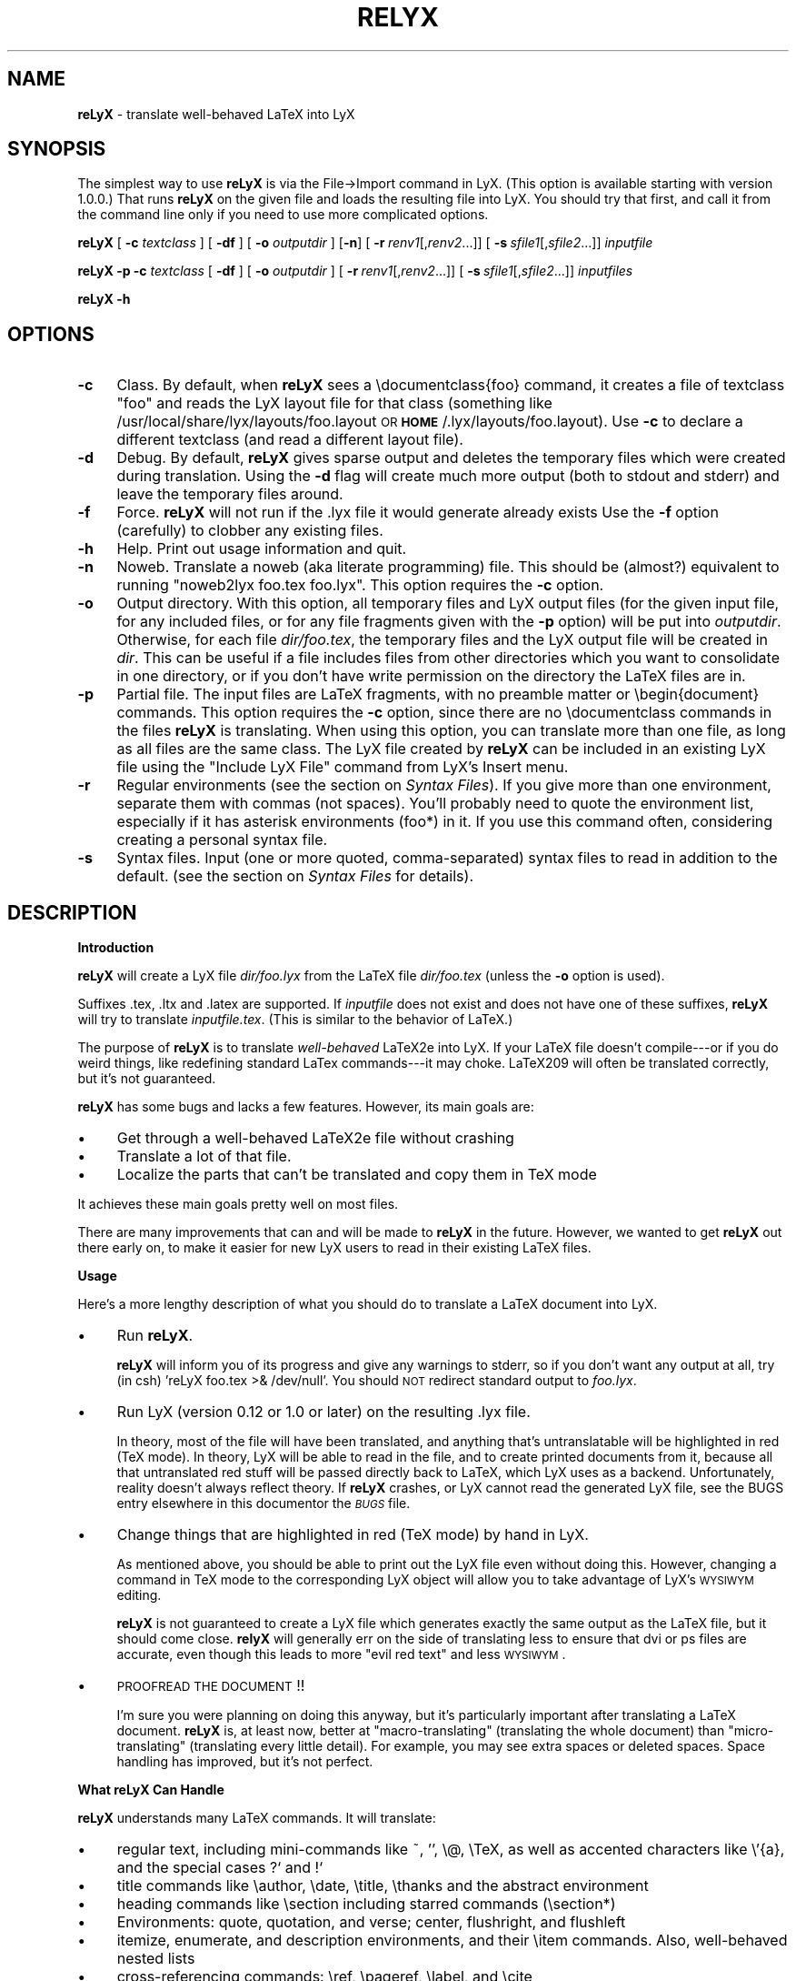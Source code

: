 .rn '' }`
''' $RCSfile: reLyX.man,v $$Revision: 1.1 $$Date: 1999/09/27 18:44:34 $
'''
''' $Log: reLyX.man,v $
''' Revision 1.1  1999/09/27 18:44:34  larsbj
''' Initial revision
'''
'''
.de Sh
.br
.if t .Sp
.ne 5
.PP
\fB\\$1\fR
.PP
..
.de Sp
.if t .sp .5v
.if n .sp
..
.de Ip
.br
.ie \\n(.$>=3 .ne \\$3
.el .ne 3
.IP "\\$1" \\$2
..
.de Vb
.ft CW
.nf
.ne \\$1
..
.de Ve
.ft R

.fi
..
'''
'''
'''     Set up \*(-- to give an unbreakable dash;
'''     string Tr holds user defined translation string.
'''     Bell System Logo is used as a dummy character.
'''
.tr \(*W-|\(bv\*(Tr
.ie n \{\
.ds -- \(*W-
.ds PI pi
.if (\n(.H=4u)&(1m=24u) .ds -- \(*W\h'-12u'\(*W\h'-12u'-\" diablo 10 pitch
.if (\n(.H=4u)&(1m=20u) .ds -- \(*W\h'-12u'\(*W\h'-8u'-\" diablo 12 pitch
.ds L" ""
.ds R" ""
'''   \*(M", \*(S", \*(N" and \*(T" are the equivalent of
'''   \*(L" and \*(R", except that they are used on ".xx" lines,
'''   such as .IP and .SH, which do another additional levels of
'''   double-quote interpretation
.ds M" """
.ds S" """
.ds N" """""
.ds T" """""
.ds L' '
.ds R' '
.ds M' '
.ds S' '
.ds N' '
.ds T' '
'br\}
.el\{\
.ds -- \(em\|
.tr \*(Tr
.ds L" ``
.ds R" ''
.ds M" ``
.ds S" ''
.ds N" ``
.ds T" ''
.ds L' `
.ds R' '
.ds M' `
.ds S' '
.ds N' `
.ds T' '
.ds PI \(*p
'br\}
.\"	If the F register is turned on, we'll generate
.\"	index entries out stderr for the following things:
.\"		TH	Title 
.\"		SH	Header
.\"		Sh	Subsection 
.\"		Ip	Item
.\"		X<>	Xref  (embedded
.\"	Of course, you have to process the output yourself
.\"	in some meaninful fashion.
.if \nF \{
.de IX
.tm Index:\\$1\t\\n%\t"\\$2"
..
.nr % 0
.rr F
.\}
.TH RELYX 1 "Version 2.9.2.1" "2/May/99" "User Contributed Perl Documentation"
.UC
.if n .hy 0
.if n .na
.ds C+ C\v'-.1v'\h'-1p'\s-2+\h'-1p'+\s0\v'.1v'\h'-1p'
.de CQ          \" put $1 in typewriter font
.ft CW
'if n "\c
'if t \\&\\$1\c
'if n \\&\\$1\c
'if n \&"
\\&\\$2 \\$3 \\$4 \\$5 \\$6 \\$7
'.ft R
..
.\" @(#)ms.acc 1.5 88/02/08 SMI; from UCB 4.2
.	\" AM - accent mark definitions
.bd B 3
.	\" fudge factors for nroff and troff
.if n \{\
.	ds #H 0
.	ds #V .8m
.	ds #F .3m
.	ds #[ \f1
.	ds #] \fP
.\}
.if t \{\
.	ds #H ((1u-(\\\\n(.fu%2u))*.13m)
.	ds #V .6m
.	ds #F 0
.	ds #[ \&
.	ds #] \&
.\}
.	\" simple accents for nroff and troff
.if n \{\
.	ds ' \&
.	ds ` \&
.	ds ^ \&
.	ds , \&
.	ds ~ ~
.	ds ? ?
.	ds ! !
.	ds /
.	ds q
.\}
.if t \{\
.	ds ' \\k:\h'-(\\n(.wu*8/10-\*(#H)'\'\h"|\\n:u"
.	ds ` \\k:\h'-(\\n(.wu*8/10-\*(#H)'\`\h'|\\n:u'
.	ds ^ \\k:\h'-(\\n(.wu*10/11-\*(#H)'^\h'|\\n:u'
.	ds , \\k:\h'-(\\n(.wu*8/10)',\h'|\\n:u'
.	ds ~ \\k:\h'-(\\n(.wu-\*(#H-.1m)'~\h'|\\n:u'
.	ds ? \s-2c\h'-\w'c'u*7/10'\u\h'\*(#H'\zi\d\s+2\h'\w'c'u*8/10'
.	ds ! \s-2\(or\s+2\h'-\w'\(or'u'\v'-.8m'.\v'.8m'
.	ds / \\k:\h'-(\\n(.wu*8/10-\*(#H)'\z\(sl\h'|\\n:u'
.	ds q o\h'-\w'o'u*8/10'\s-4\v'.4m'\z\(*i\v'-.4m'\s+4\h'\w'o'u*8/10'
.\}
.	\" troff and (daisy-wheel) nroff accents
.ds : \\k:\h'-(\\n(.wu*8/10-\*(#H+.1m+\*(#F)'\v'-\*(#V'\z.\h'.2m+\*(#F'.\h'|\\n:u'\v'\*(#V'
.ds 8 \h'\*(#H'\(*b\h'-\*(#H'
.ds v \\k:\h'-(\\n(.wu*9/10-\*(#H)'\v'-\*(#V'\*(#[\s-4v\s0\v'\*(#V'\h'|\\n:u'\*(#]
.ds _ \\k:\h'-(\\n(.wu*9/10-\*(#H+(\*(#F*2/3))'\v'-.4m'\z\(hy\v'.4m'\h'|\\n:u'
.ds . \\k:\h'-(\\n(.wu*8/10)'\v'\*(#V*4/10'\z.\v'-\*(#V*4/10'\h'|\\n:u'
.ds 3 \*(#[\v'.2m'\s-2\&3\s0\v'-.2m'\*(#]
.ds o \\k:\h'-(\\n(.wu+\w'\(de'u-\*(#H)/2u'\v'-.3n'\*(#[\z\(de\v'.3n'\h'|\\n:u'\*(#]
.ds d- \h'\*(#H'\(pd\h'-\w'~'u'\v'-.25m'\f2\(hy\fP\v'.25m'\h'-\*(#H'
.ds D- D\\k:\h'-\w'D'u'\v'-.11m'\z\(hy\v'.11m'\h'|\\n:u'
.ds th \*(#[\v'.3m'\s+1I\s-1\v'-.3m'\h'-(\w'I'u*2/3)'\s-1o\s+1\*(#]
.ds Th \*(#[\s+2I\s-2\h'-\w'I'u*3/5'\v'-.3m'o\v'.3m'\*(#]
.ds ae a\h'-(\w'a'u*4/10)'e
.ds Ae A\h'-(\w'A'u*4/10)'E
.ds oe o\h'-(\w'o'u*4/10)'e
.ds Oe O\h'-(\w'O'u*4/10)'E
.	\" corrections for vroff
.if v .ds ~ \\k:\h'-(\\n(.wu*9/10-\*(#H)'\s-2\u~\d\s+2\h'|\\n:u'
.if v .ds ^ \\k:\h'-(\\n(.wu*10/11-\*(#H)'\v'-.4m'^\v'.4m'\h'|\\n:u'
.	\" for low resolution devices (crt and lpr)
.if \n(.H>23 .if \n(.V>19 \
\{\
.	ds : e
.	ds 8 ss
.	ds v \h'-1'\o'\(aa\(ga'
.	ds _ \h'-1'^
.	ds . \h'-1'.
.	ds 3 3
.	ds o a
.	ds d- d\h'-1'\(ga
.	ds D- D\h'-1'\(hy
.	ds th \o'bp'
.	ds Th \o'LP'
.	ds ae ae
.	ds Ae AE
.	ds oe oe
.	ds Oe OE
.\}
.rm #[ #] #H #V #F C
.SH "NAME"
\fBreLyX\fR \- translate well-behaved LaTeX into LyX
.SH "SYNOPSIS"
The simplest way to use \fBreLyX\fR is via the File->Import command in LyX. (This
option is available starting with version 1.0.0.) That runs \fBreLyX\fR on
the given file and loads the resulting file into LyX. You should try that
first, and call it from the command line only if you need to use more
complicated options.
.PP
\fBreLyX\fR [ \fB\-c\fR \fItextclass\fR ] [ \fB\-df\fR ] [ \fB\-o\fR \fIoutputdir\fR ] [\fB\-n\fR]
[\ \fB\-r\fR\ \fIrenv1\fR[,\fIrenv2\fR...]] [\ \fB\-s\fR\ \fIsfile1\fR[,\fIsfile2\fR...]]
\fIinputfile\fR
.PP
\fBreLyX\fR \fB\-p\fR \fB\-c\fR \fItextclass\fR [ \fB\-df\fR ] [ \fB\-o\fR \fIoutputdir\fR ]
[\ \fB\-r\fR\ \fIrenv1\fR[,\fIrenv2\fR...]] [\ \fB\-s\fR\ \fIsfile1\fR[,\fIsfile2\fR...]]
\fIinputfiles\fR
.PP
\fBreLyX\fR \fB\-h\fR
.SH "OPTIONS"
.Ip "\fB\-c\fR" 4
Class. By default, when \fBreLyX\fR sees a \f(CW\edocumentclass{foo}\fR command, it
creates a file of textclass \*(L"foo\*(R" and reads the LyX layout file for that class
(something like /usr/local/share/lyx/layouts/foo.layout \s-1OR\s0
\fB\s-1HOME\s0\fR/.lyx/layouts/foo.layout).  Use \fB\-c\fR to declare a different textclass
(and read a different layout file).
.Ip "\fB\-d\fR" 4
Debug. By default, \fBreLyX\fR gives sparse output and deletes the temporary files
which were created during translation. Using the \fB\-d\fR flag will create much
more output (both to stdout and stderr) and leave the temporary files around.
.Ip "\fB\-f\fR" 4
Force. \fBreLyX\fR will not run if the .lyx file it would generate already exists
Use the \fB\-f\fR option (carefully) to clobber any existing files.
.Ip "\fB\-h\fR" 4
Help. Print out usage information and quit.
.Ip "\fB\-n\fR" 4
Noweb. Translate a noweb (aka literate programming) file. This should be
(almost?) equivalent to running \*(L"noweb2lyx foo.tex foo.lyx\*(R". This option
requires the \fB\-c\fR option.
.Ip "\fB\-o\fR" 4
Output directory. With this option, all temporary files and LyX output files
(for the given input file, for any included files, or for any file fragments
given with the \fB\-p\fR option) will be put into \fIoutputdir\fR. Otherwise, for
each file \fIdir/foo.tex\fR, the temporary files and the LyX output file will be
created in \fIdir\fR. This can be useful if a file includes files from other
directories which you want to consolidate in one directory, or if you don't
have write permission on the directory the LaTeX files are in.
.Ip "\fB\-p\fR" 4
Partial file. The input files are LaTeX fragments, with no preamble matter or
\f(CW\ebegin{document}\fR commands. This option requires the \fB\-c\fR option, since there
are no \f(CW\edocumentclass\fR commands in the files \fBreLyX\fR is translating. When
using this option, you can translate more than one file, as long as all files
are the same class. The LyX file created by \fBreLyX\fR can be included in an
existing LyX file using the \*(L"Include LyX File\*(R" command from LyX's Insert menu.
.Ip "\fB\-r\fR" 4
Regular environments (see the section on \fISyntax Files\fR).  If you give more than one
environment, separate them with commas (not spaces). You'll probably need to
quote the environment list, especially if it has asterisk environments (foo*)
in it. If you use this command often, considering creating a personal syntax
file.
.Ip "\fB\-s\fR" 4
Syntax files. Input (one or more quoted, comma-separated) syntax files to read
in addition to the default. (see the section on \fISyntax Files\fR for details).
.SH "DESCRIPTION"
.Sh "Introduction"
\fBreLyX\fR will create a LyX file \fIdir/foo.lyx\fR from the LaTeX file
\fIdir/foo.tex\fR (unless the \fB\-o\fR option is used).
.PP
Suffixes .tex, .ltx and .latex are supported. If \fIinputfile\fR
does not exist and does not have one of these suffixes, \fBreLyX\fR will try to
translate \fIinputfile.tex\fR. (This is similar to the behavior of LaTeX.)
.PP
The purpose of \fBreLyX\fR is to translate \fIwell-behaved\fR LaTeX2e into LyX. If
your LaTeX file doesn't compile---or if you do weird things, like redefining
standard LaTex commands---it may choke. LaTeX209 will often be translated
correctly, but it's not guaranteed.
.PP
\fBreLyX\fR has some bugs and lacks a few features. However, its main goals are:
.Ip "\(bu" 4
Get through a well-behaved LaTeX2e file without crashing
.Ip "\(bu" 4
Translate a lot of that file.
.Ip "\(bu" 4
Localize the parts that can't be translated and copy them in TeX mode
.PP
It achieves these main goals pretty well on most files.
.PP
There are many improvements that can and will be made to \fBreLyX\fR in the
future. However, we wanted to get \fBreLyX\fR out there early on, to make
it easier for new LyX users to read in their existing LaTeX files.
.Sh "Usage"
Here's a more lengthy description of what you should do to translate a LaTeX
document into LyX.
.Ip "\(bu" 4
Run \fBreLyX\fR.
.Sp
\fBreLyX\fR will inform you of its progress and give any warnings to stderr, so if
you don't want any output at all, try (in csh) \*(L'reLyX foo.tex >& /dev/null\*(R'.
You should \s-1NOT\s0 redirect standard output to \fIfoo.lyx\fR. 
.Ip "\(bu" 4
Run LyX (version 0.12 or 1.0 or later) on the resulting .lyx file.
.Sp
In theory, most of the file will have been translated, and anything that's
untranslatable will be highlighted in red (TeX mode). In theory, LyX will be
able to read in the file, and to create printed documents from it, because all
that untranslated red stuff will be passed directly back to LaTeX, which LyX 
uses as a backend. Unfortunately, reality doesn't always reflect theory. If
\fBreLyX\fR crashes, or LyX cannot read the generated LyX file, see the \f(CWBUGS\fR entry elsewhere in this documentor the \fI\s-1BUGS\s0\fR file.
.Ip "\(bu" 4
Change things that are highlighted in red (TeX mode) by hand in LyX.
.Sp
As mentioned above, you should be able to print out the LyX file even without
doing this. However, changing a command in TeX mode to the corresponding LyX
object will allow you to take advantage of LyX's \s-1WYSIWYM\s0 editing.
.Sp
\fBreLyX\fR is not guaranteed to create a LyX file which generates exactly the same
output as the LaTeX file, but it should come close. \fBrelyX\fR will generally err
on the side of translating less to ensure that dvi or ps files are accurate,
even though this leads to more \*(L"evil red text\*(R" and less \s-1WYSIWYM\s0.
.Ip "\(bu" 4
\s-1PROOFREAD\s0 \s-1THE\s0 \s-1DOCUMENT\s0!!
.Sp
I'm sure you were planning on doing this anyway, but it's particularly
important after translating a LaTeX document. \fBreLyX\fR is, at least now, better
at \*(L"macro-translating\*(R" (translating the whole document) than
\*(L"micro-translating\*(R" (translating every little detail). For example, you may see
extra spaces or deleted spaces. Space handling has improved, but it's
not perfect.
.Sh "What reLyX Can Handle"
\fBreLyX\fR understands many LaTeX commands. It will translate:
.Ip "\(bu" 4
regular text, including mini-commands like ~, \*(L'\*(R', \f(CW\e@\fR, \f(CW\eTeX\fR, as well as
accented characters like \f(CW\e'{a}\fR, and the special cases ?` and !`
.Ip "\(bu" 4
title commands like \f(CW\eauthor\fR, \f(CW\edate\fR, \f(CW\etitle\fR, \f(CW\ethanks\fR and the
abstract environment
.Ip "\(bu" 4
heading commands like \f(CW\esection\fR including starred commands (\f(CW\esection*\fR)
.Ip "\(bu" 4
Environments: quote, quotation, and verse; center, flushright, and flushleft
.Ip "\(bu" 4
itemize, enumerate, and description environments, and their \f(CW\eitem\fR commands.
Also, well-behaved nested lists
.Ip "\(bu" 4
cross-referencing commands: \f(CW\eref\fR, \f(CW\epageref\fR, \f(CW\elabel\fR, and \f(CW\ecite\fR
.Ip "\(bu" 4
\f(CW\efootnote\fR and \f(CW\emargin\fR
.Ip "\(bu" 4
font-changing commands including \f(CW\eem\fR, \f(CW\eemph\fR, \f(CW\etextit\fR, and
corresponding commands to change family, size, series, and shape
.Ip "\(bu " 4
\f(CW\einput{foo}\fR (or \f(CW\einput{foo.blah}\fR) and \f(CW\einclude{foo}\fR. Plain TeX
\f(CW\einput\fR command \*(L"\f(CW\einput foo.tex\fR\*(R" is also supported.
.Ip "\(bu" 4
tabular environment, and commands that go inside it like \f(CW\ehline\fR, \f(CW\ecline\fR,
and \f(CW\emulticolumn\fR (but see below)
.Ip "\(bu" 4
float environments table and table*, as well as \f(CW\ecaption\fR commands within
them
.Ip "\(bu" 4
float environments figure and figure*, as well as graphics inclusion commands
\eepsf, \eepsffile, \eepsfbox, \eepsfxsize, \eepsfig, \epsfig, and \eincludegraphics.
Both the graphics and graphicx forms of \eincludegraphics are supported.
Note, however, that many figures will not be translatable into LyX. See
the section on \*(L"What LyX Can't Handle\*(R" below.
.Ip "\(bu" 4
thebibliography environment and \f(CW\ebibitem\fR command, as well as BibTeX's
\f(CW\ebibliography\fR and \f(CW\ebibliographystyle\fR commands
.Ip "\(bu" 4
miscellaneous commands: \f(CW\ehfill\fR, \f(CW\e\fR\f(CW\e\fR, \f(CW\enoindent\fR, \f(CW\eldots\fR...
.Ip "\(bu" 4
documentclass-specific environments (and some commands) which can be 
translated to LyX layouts
.Ip "\(bu" 4
arguments to certain untranslatable commands (e.g. \f(CW\embox\fR)
.PP
Some of this support may not be 100% yet. See below for details
.PP
\fBreLyX\fR copies math (almost) verbatim from your LaTeX file. Luckily, LyX reads 
in LaTeX math, so (almost) any math which is supported by LyX should work just
fine. A few math commands which are not supported by LyX will be replaced with
their equivalents, e.g., \f(CW\eto\fR is converted to \f(CW\erightarrow\fR. See
the section on \fISyntax Files\fR for more details.
.PP
\fBreLyX\fR will also copy any preamble commands (i.e., anything before
\f(CW\ebegin{document}\fR) verbatim, so fancy stuff you've got in your preamble
should be conserved in dvi and printed documents, although it will not of
course show up in the LyX window. Check Layout->LaTeX Preamble to make sure.
.Sh "What reLyX Can't Handle --- But it's \s-1OK\s0"
.Ip "\(bu" 4
tabular* tables
.Ip "\(bu" 4
minipages
.Ip "\(bu" 4
spacing commands (\f(CW\evspace\fR, \f(CW\epagebreak\fR, \f(CW\epar\fR, ...)
.Ip "\(bu" 4
\f(CW\ecentering\fR, \f(CW\eraggedleft\fR, \f(CW\eraggedright\fR
.Ip "\(bu" 4
\f(CW\everb\fR and verbatim environment. \fBreLyX\fR is careful to copy \fIexactly\fR in
this case, including comments and whitespace.
.Ip "\(bu" 4
some unknown (e.g., user-defined) environments and commands
.PP
\fBreLyX\fR copies unknown commands, along with their arguments, verbatim into the
LyX file. Also, if it sees a \f(CW\ebegin{foo}\fR where it doesn't recognize the
\*(L"foo\*(R" environment, it will copy verbatim until it sees \f(CW\eend{foo}\fR (unless
you use the \fB\-r\fR option). Hopefully, then, most of these unknown commands
won't cause \fBreLyX\fR to break; they'll merely require you to do some editing
once you've loaded the file up in LyX.  That should be less painful than
editing either the .tex or the .lyx file using a text editor.
.Sh "What reLyX Handles Badly --- aka \s-1BUGS\s0"
Since \fBreLyX\fR is relatively new, it's got a number of problems.  As it
matures, these bugs will be squished.
.PP
If \fBreLyX\fR is choking on something, or LyX can't read it after \fBreLyX\fR
translates it, the best thing to do is to put \f(CW\ebegin{reLyXskip}\fR before the
offending text, and \f(CW\eend{reLyXskip}\fR after it. I call this a \*(L"skip\*(R" block.
\fBreLyX\fR will copy this block exactly, in TeX mode. Then edit the resulting
LyX file, and translate the unknown stuff by hand. The reLyXskip environment
is magical; the \f(CW\ebegin\fR and \f(CW\eend\fR commands will not be put into the LyX
file.
.Ip "\(bu" 4
\*(L"Exact\*(R" copying of unknown environments and commands isn't quite exact.
Specifically, newlines and comments may be lost. This will yield ugly LyX, but
in almost all cases the output will be the same. However, certain parts of the
file will be copied perfectly, including whitespace and comments. This
includes: the LaTeX preamble, verbatim environments and \f(CW\everb\fR commands, and
skip blocks.
.Ip "\(bu" 4
\fBreLyX\fR translates only a few options to the \f(CW\edocumentclass\fR command.
(Specifically 1[012]pt, [letter|legal|executive|a4|a5|b5]paper,
[one|two]side, landscape, and [one|two]column.) Other options are placed in
the \*(L"options\*(R" field in the Layout->Document popup.
.Sp
More importantly, \fBreLyX\fR doesn't translate \f(CW\eusepackage\fR commands, margin 
commands, \f(CW\enewcommands\fR, or, in fact, anything else from the preamble. It
simply copies them into the LaTeX preamble. If you have margin commands in
your preamble, then the LyX file will generate the right margins. However,
these margins will override any margins you set in the LyX Layout->Paper
popup. So you should remove the options from the preamble
(Layout->Latex Preamble) to be safe. The same goes for setting your language
with babel, \f(CW\einputencoding\fR, \f(CW\epagestyle\fR, etc.
.Ip "\(bu" 4
The foil class has a couple bugs. \fBreLyX\fR may do weird things with optional
arguments to \f(CW\efoilhead\fR commands. Also, it may handle \f(CW\ebegin{dinglist}\fR
incorrectly (although the stuff in the environment should translate normally).
.PP
Less significant bugs can be found in the \fI\s-1BUGS\s0\fR file.
.PP
\fBreLyX\fR is hopefully rather robust. As mentioned above, it may not translate
your file perfectly, but it shouldn't crash. If it does crash---and the
problem is not one of those mentioned above or in the \fI\s-1BUGS\s0\fR file---see
the section on \fIBug Reports\fR.
.Sh "What LyX Can't Handle"
LyX itself is missing a couple features, such that even if \fBreLyX\fR translates
things perfectly, LyX may still have trouble reading it. If you really need
these features, you can export your final document as LaTeX, and put them
back in. See \fI\s-1BUGS\s0\fR for more details on these bugs.
.Ip "\(bu" 4
For a number of commands, LyX does not support the optional argument. Examples
include \f(CW\echapter\fR (and other sectioning commands), and \f(CW\e\e\fR.
\fBreLyX\fR will automatically discard the optional arguments with a warning to
stdout.  LyX also ignores the width argument for the thebibliography
environment.
.Ip "\(bu" 4
Centering (or right or left justifying) works on full paragraphs.
.Ip "\(bu" 4
LyX support for tables isn't perfect. For complicated tables, use a \*(L"skip\*(R"
block, so that they will be copied in TeX mode.
.Ip "\(bu" 4
The LyX math editor can't handle the \s-1AMS\s0\-LaTeX math environments align, split,
etc. So those environments will be copied in TeX mode. You can change
equation* environments to the exactly equivalent displaymath, and then they
will be translated correctly.
.Ip "\(bu" 4
Lyx does not support clipping or bounding boxes for included graphics files.
Therefore, many graphics inclusion commands will be untranslatable, and
copied in TeX mode. In certain cases, you might be able to translate the
command by hand within LyX---for example, if you included a bounding box but
the bounding box is already in the .eps file.
.Sp
LyX only allows figures to have sizes in in,cm, or percentages of \etextwidth
or \etextheight (or \ecolumnwidth). \fBreLyX\fR will translate from other units, like
pt or mm, but it cannot translate other lengths (e.g. if you wanted to scale a
figure to size \etopmargin for some reason). \fBreLyX\fR will copy figures with
untranslatable sizes in TeX mode. Again, you might be able to fix that within
LyX.
.Sh "The Future of reLyX"
In the future, more commands and environments will be supported by \fBreLyX\fR.
Bugs will be eradicated.
.PP
See the \s-1TODO\s0 file for details.
.SH "EXAMPLES"
reLyX \fB\-df\fR \fB\-o\fR \*(L"my/dir\*(R" \fB\-r\fR \*(L"myenv\*(R" foo.tex > foo.debug
.PP
The above will create a file my/dir/foo.lyx from foo.tex, overwriting if
necessary.  When it finds a \f(CW\ebegin{myenv} ... \eend{myenv}\fR block, it will
translate the stuff within the block, but copy the \f(CW\ebegin\fR and \f(CW\eend\fR
commands in TeX mode.  Finally, I'm going to keep the temporary files around
(they will also be in my/dir/) and output lots of debugging information into
the file foo.debug.
.PP
reLyX \fB\-n\fR \fB\-c\fR \*(L"literate-article\*(R" foo.tex
.PP
The above will change a noweb document into a LyX literate-article
document. A user would do this if the noweb document had documentclass
article.
.SH "NOTES"
.Sh "Bug Reports"
If \fBreLyX\fR is crashing or otherwise acting strangely---in ways
other than those described in the section on \fI\s-1BUGS\s0\fR or the \fI\s-1BUGS\s0\fR file---then please run
\fBreLyX \-d\fR.  That will allow you to figure out where in the reLyXing process
it crashed. That, in turn, will allow you to write a better bug report, which
will allow the developers to fix it more quickly and easily.
.PP
Bug reports should be sent to the LyX developers\*(R' mailing list. Its address
is currently lyx-devel@lists.lyx.org, but you can check the LyX home page,
http://www.lyx.org if that bounces. If you are running \fBreLyX\fR on a huge file,
please do not send all of the output in your bug report. Just include the last
ten or twenty lines of output, along with the piece of the LaTeX file it
crashed on.  Or, even better, attach a small but complete file which causes
the same problem as your original file.
.Sh "Implementation Details:"
\fBreLyX\fR makes several \*(L"passes\*(R" in order to translate a TeX file. On each pass,
it creates one or two files.
.Ip "Pass 0" 4
Before doing anything, read the syntax file (or files).
.Ip "Pass 1a" 4
Split preamble (anything before a \f(CW\ebegin{document}\fR command) off the rest
of the file. It saves the two pieces in separate files. This is necessary
because there may be very strange stuff in a preamble. It also ignores
anything after the \f(CW\eend{document}\fR, on the assumption that it isn't LaTeX.
.Ip "Pass 1b" 4
Translate the preamble. Currently, that just means translating the
\f(CW\edocumentclass\fR command and copying the rest exactly into the LyX preamble.
.Sp
Once you know what class the document is, read the LyX layout file for that
class.
.Ip "Pass 2" 4
\*(L"Clean\*(R" the TeX file, generating slightly stricter LaTeX. This includes:
.Ip "\(bu" 12
Change, e.g., x^2 to the equivalent but clearer x^{2}
.Ip "\(bu" 12
Removing optional arguments that LyX can't handle (e.g., from \f(CW\echapter\fR)
.Ip "\(bu" 12
Changing \f(CW{\eem foo}\fR to \f(CW\eemph{foo}\fR, etc. This is necessary because LyX
always writes out the non-local forms anyway. This should very rarely make a
difference.
.Ip "Pass 3" 4
Translate LaTeX text, commands, and environments to LyX.
.Ip "Pass 4" 4
Put the two pieces back together, and do some final tweaking, to generate the
LyX file
.PP
If there are any \f(CW\einput\fR or \f(CW\einclude\fR commands, \fBreLyX\fR will loop back to
the beginning and translate those. It assumes that the included files are the
same class as the main file, and that they have no preamble matter. (If you
have an \f(CW\einput\fR command in the preamble of a file, the command will be
copied exactly into the LaTeX preamble portion of the LyX file, so the
included file won't be translated.) So when translating included files, it
skips passes 0 and 1.
.PP
If \fBreLyX\fR doesn't find a file you wanted to include, it will give a warning,
but will continue to translate any files it does find.
.Sh "Layout Files"
\fBreLyX\fR reads a LyX layout file to know how to handle LaTeX environments and
commands which get translated to LyX layouts. This file will include all
\*(L"normal\*(R" non-math environments (i.e., including quote and itemize, but not
tabular, minipage, and some other fancy environments), and commands like
\f(CW\esection\fR and \f(CW\etitle\fR. If you want to reLyX a class that doesn't have an
existing layout file, then you'll have to create a layout file. But you have
to do this anyway, in order to LyX the file, since LyX depends on layout files
to know how to display and process its files. Check the LyX documentation for
help with this task (which can be hard or easy, depending on the class you
want to create a layout file for.) If your class is quite similar to a class
that has a layout file, then consider using the \fB\-c\fR option.
.Sh "Syntax Files"
\fBreLyX\fR always reads at least one syntax file, called the default syntax file.
\fBreLyX\fR will read your personal syntax file if it exists; otherwise it will
read the system-wide file. \fBreLyX\fR will read additional syntax files if you
specify them with the \fB\-s\fR option. (These extra files should have the same
format as the default file, but will tend to be shorter, since they only have
to specify extra commands not found in the default file.) A syntax file tells
\fBreLyX\fR a few things.
.PP
First, it describes the syntax of each command, that is, how many required
arguments and how many optional arguments the command takes. Knowing this
makes it easier for \fBreLyX\fR to copy (in TeX mode) commands that it doesn't
know how to translate. The syntax file simply has a command, followed by
braces or brackets describing its arguments in the correct order. For example,
a syntax file entry \f(CW\ebibitem[]{}\fR means that the \f(CW\ebibitem\fR command takes
an optional argument followed by a required one, while the entry \f(CW\ebf\fR
means that the \f(CW\ebf\fR command takes no arguments at all.  When \fBreLyX\fR
encounters a token that it doesn't know how to translate into LyX, it will
copy the token---along with the correct number of arguments---exactly.  If the
token is not in the syntax file, then \fBreLyX\fR just copies as many arguments
as it finds.  This means that it may copy too much. But since the user can
specify additional syntax files, that shouldn't happen often.
.PP
Some commands that cannot be translated to LyX, like \f(CW\embox\fR, have as one of
their arguments regular LaTeX text. If the string \*(L"translate\*(R" is put into an
argument of an (untranslatable) command in the syntax file, then \fBreLyX\fR will
translate that argument instead of copying it verbatim. So, for example, the
default syntax file has \f(CW\eraisebox{}[][]{translate}\fR. This means that the
\f(CW\eraisebox\fR command and the first argument (and optional arguments if they
exist) are copied in TeX mode, but the last argument (which may contain math,
complicated LaTeX, other untranslatable commands, etc.) will be translated
into LyX. You can't use \*(L"translate\*(R" on optional arguments.
.PP
User-defined syntax files are allowed to define new commands and
their syntax, or override the number of arguments for a command given in the
default syntax file. (E.g., if you're using a style that gives an extra
argument to some command...) However, this will only be useful for commands
copied in TeX mode. Commands which are actually translated by \fBreLyX\fR (like
\f(CW\eitem\fR) have their argument syntax hard-coded. The hard-coded commands are
identified in the default syntax file.
.PP
Second, the syntax file describes any \*(L"regular environments\*(R".  Usually, an
entire unknown environment will be copied in TeX mode. If you define a regular
environment \*(L"foo\*(R", though, then only the \f(CW\ebegin{foo}\fR and \f(CW\eend{foo}\fR
commands will be copied in TeX mode; the text within the environment will be
treated (i.e., translated) by \fBreLyX\fR as regular LaTeX, rather than being
copied into TeX mode. Don't try to declare \*(L"tabbing\*(R" and \*(L"picture\*(R" as regular
environments, as the text within those environments will confuse \fBreLyX\fR; use
this capability for new environments you create that have plain text or math
or simple commands in them. You also can't declare unknown math environments
(like equation*) as regular environments, either, since the LyX math editor
won't understand them. The names of regular environments appear,
whitespace-separated, between \f(CW\ebegin{reLyXre}\fR and \f(CW\eend{reLyXre}\fR
statements in the syntax file. (If you have a regular environment which you
won't use very often, you can use the \fB\-r\fR option rather than writing a
syntax file.)
.PP
Third, the syntax file describes a math translation table. The LyX math editor
doesn't support a few commands. For example, \f(CW_\fR is supported, but the
equivalent \f(CW\esb\fR is not. Put any commands you'd like translate between
\f(CW\ebegin{reLyXmt}\fR and \f(CW\eend{reLyXmt}\fR statements. The statement
\*(L"\f(CW\e| {\eVert}\fR\*(R" means that any \f(CW\e|\fR in math mode will be converted to
\*(L"\f(CW\eVert \fR\*(R" (in cases where a token made up of a backslash and a non-letter is
translated to something with letters at the end, a space is added by \fBreLyX\fR.
That way, \*(L"\f(CW\e|a\fR\*(R" is correctly translated to \*(L"\f(CW\eVert a\fR").
.Sh "Miscellaneous"
You need Perl version 5.002 or later to run \fBreLyX\fR. <plug> If you don't have
Perl, you should get it anyway (at http://www.perl.com), because it's a really
useful tool for pretty much anything. </plug>
.SH "DIAGNOSTICS"
\fBreLyX\fR should always explain why it crashes, if it crashes. Some diagnostics
may be very technical, though, if they come from the guts of the code.
\fBreLyX\fR gives much more information while running if you use the \fB\-d\fR option,
but you shouldn't need that unless something goes wrong.
.PP
When it's finished, \fBreLyX\fR will tell you if it finished successfully or
died due to some error.
.SH "WARNINGS"
Always keep a copy of your original LaTeX files either under a different
name or in a different directory. There are a couple ways in which using LyX
could lead to overwriting the original LaTeX file.
.PP
If you import foo.tex to create foo.lyx, then edit foo.lyx and want to
re-export it, note that it will overwrite the original foo.tex. (LyX will ask
you if you want to overwrite it.)
.PP
If you have the \euse_tempdir variable set to false in your lyxrc, then LyX
will create its temporary files in your current directory, which means your
LaTeX original may be overwritten (without a warning from LyX) when you \*(L"view
dvi\*(R" or print the LyX document.
.SH "FILES"
.Ip "\fI\s-1MY_LYXDIR\s0\fR/layouts/*.layout" 4
User's personal layout files for document classes
.Ip "\fI\s-1MY_LYXDIR\s0\fR/reLyX/syntax.default" 4
User's personal syntax file
.Ip "\fI\s-1LIBDIR\s0\fR/layouts/*.layout" 4
System-wide layout files for document classes
.Ip "\fI\s-1LIBDIR\s0\fR/reLyX/syntax.default" 4
System-wide LaTeX syntax file
.PP
\fI\s-1LIBDIR\s0\fR is the system-wide LyX directory, usually something like
/usr/local/share/lyx/. \fI\s-1MY_LYXDIR\s0\fR is your personal LyX directory, something
like .lyx/ in your home directory.
.SH "SEE ALSO"
\fIlyx\fR\|(1), \fIlatex\fR\|(1)
.SH "AUTHORS"
Copyright (c) 1998-9 Amir Karger (karger@post.harvard.edu)
.PP
Code contributors:
.Ip "\(bu" 4
John Weiss wrote the original CleanTeX pass.
.Ip "\(bu" 4
Etienne Grossmann
.Ip "\(bu" 4
Jose\*' Abi\*'lio Oliveira Matos
.Ip "\(bu" 4
David Suarez de Lis
.Ip "\(bu" 4
Kayvan Aghaiepour Sylvan added noweb stuff and wrote noweb2lyx
.PP
Other contributors:
.Ip "\(bu" 4
Jean-Marc Lasgouttes worked on the wrapper script and offered lots of bug
reports, advice, and feature suggestions.
.Ip "\(bu" 4
Asger K. Alstrup Nielsen and Marc Pavese provided advice.
.Ip "\(bu" 4
Various members of the LyX developers\*(R' and users\*(R' lists provided bug reports
and feature suggestions.
.PP
\fBreLyX\fR uses a modified version the Perl TeX parser Text::TeX package written
by Ilya Zakharevich (ilya@math.ohio-state.edu), available on \s-1CPAN\s0.

.rn }` ''
.IX Title "RELYX 1"
.IX Name "B<reLyX> - translate well-behaved LaTeX into LyX"

.IX Header "NAME"

.IX Header "SYNOPSIS"

.IX Header "OPTIONS"

.IX Item "\fB\-c\fR"

.IX Item "\fB\-d\fR"

.IX Item "\fB\-f\fR"

.IX Item "\fB\-h\fR"

.IX Item "\fB\-n\fR"

.IX Item "\fB\-o\fR"

.IX Item "\fB\-p\fR"

.IX Item "\fB\-r\fR"

.IX Item "\fB\-s\fR"

.IX Header "DESCRIPTION"

.IX Subsection "Introduction"

.IX Item "\(bu"

.IX Item "\(bu"

.IX Item "\(bu"

.IX Subsection "Usage"

.IX Item "\(bu"

.IX Item "\(bu"

.IX Item "\(bu"

.IX Item "\(bu"

.IX Subsection "What reLyX Can Handle"

.IX Item "\(bu"

.IX Item "\(bu"

.IX Item "\(bu"

.IX Item "\(bu"

.IX Item "\(bu"

.IX Item "\(bu"

.IX Item "\(bu"

.IX Item "\(bu"

.IX Item "\(bu "

.IX Item "\(bu"

.IX Item "\(bu"

.IX Item "\(bu"

.IX Item "\(bu"

.IX Item "\(bu"

.IX Item "\(bu"

.IX Item "\(bu"

.IX Subsection "What reLyX Can't Handle --- But it's \s-1OK\s0"

.IX Item "\(bu"

.IX Item "\(bu"

.IX Item "\(bu"

.IX Item "\(bu"

.IX Item "\(bu"

.IX Item "\(bu"

.IX Subsection "What reLyX Handles Badly --- aka \s-1BUGS\s0"

.IX Item "\(bu"

.IX Item "\(bu"

.IX Item "\(bu"

.IX Subsection "What LyX Can't Handle"

.IX Item "\(bu"

.IX Item "\(bu"

.IX Item "\(bu"

.IX Item "\(bu"

.IX Item "\(bu"

.IX Subsection "The Future of reLyX"

.IX Header "EXAMPLES"

.IX Header "NOTES"

.IX Subsection "Bug Reports"

.IX Subsection "Implementation Details:"

.IX Item "Pass 0"

.IX Item "Pass 1a"

.IX Item "Pass 1b"

.IX Item "Pass 2"

.IX Item "\(bu"

.IX Item "\(bu"

.IX Item "\(bu"

.IX Item "Pass 3"

.IX Item "Pass 4"

.IX Subsection "Layout Files"

.IX Subsection "Syntax Files"

.IX Subsection "Miscellaneous"

.IX Header "DIAGNOSTICS"

.IX Header "WARNINGS"

.IX Header "FILES"

.IX Item "\fI\s-1MY_LYXDIR\s0\fR/layouts/*.layout"

.IX Item "\fI\s-1MY_LYXDIR\s0\fR/reLyX/syntax.default"

.IX Item "\fI\s-1LIBDIR\s0\fR/layouts/*.layout"

.IX Item "\fI\s-1LIBDIR\s0\fR/reLyX/syntax.default"

.IX Header "SEE ALSO"

.IX Header "AUTHORS"

.IX Item "\(bu"

.IX Item "\(bu"

.IX Item "\(bu"

.IX Item "\(bu"

.IX Item "\(bu"

.IX Item "\(bu"

.IX Item "\(bu"

.IX Item "\(bu"

